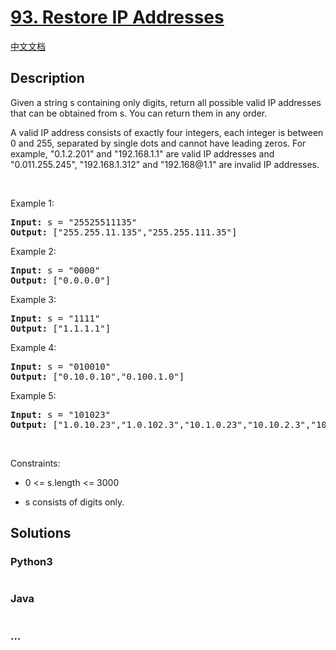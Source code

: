 * [[https://leetcode.com/problems/restore-ip-addresses][93. Restore IP
Addresses]]
  :PROPERTIES:
  :CUSTOM_ID: restore-ip-addresses
  :END:
[[./solution/0000-0099/0093.Restore IP Addresses/README.org][中文文档]]

** Description
   :PROPERTIES:
   :CUSTOM_ID: description
   :END:

#+begin_html
  <p>
#+end_html

Given a string s containing only digits, return all possible valid IP
addresses that can be obtained from s. You can return them in any order.

#+begin_html
  </p>
#+end_html

#+begin_html
  <p>
#+end_html

A valid IP address consists of exactly four integers, each integer is
between 0 and 255, separated by single dots and cannot have leading
zeros. For example, "0.1.2.201" and "192.168.1.1" are valid IP addresses
and "0.011.255.245", "192.168.1.312" and "192.168@1.1" are invalid IP
addresses. 

#+begin_html
  </p>
#+end_html

#+begin_html
  <p>
#+end_html

 

#+begin_html
  </p>
#+end_html

#+begin_html
  <p>
#+end_html

Example 1:

#+begin_html
  </p>
#+end_html

#+begin_html
  <pre><strong>Input:</strong> s = "25525511135"
  <strong>Output:</strong> ["255.255.11.135","255.255.111.35"]
  </pre>
#+end_html

#+begin_html
  <p>
#+end_html

Example 2:

#+begin_html
  </p>
#+end_html

#+begin_html
  <pre><strong>Input:</strong> s = "0000"
  <strong>Output:</strong> ["0.0.0.0"]
  </pre>
#+end_html

#+begin_html
  <p>
#+end_html

Example 3:

#+begin_html
  </p>
#+end_html

#+begin_html
  <pre><strong>Input:</strong> s = "1111"
  <strong>Output:</strong> ["1.1.1.1"]
  </pre>
#+end_html

#+begin_html
  <p>
#+end_html

Example 4:

#+begin_html
  </p>
#+end_html

#+begin_html
  <pre><strong>Input:</strong> s = "010010"
  <strong>Output:</strong> ["0.10.0.10","0.100.1.0"]
  </pre>
#+end_html

#+begin_html
  <p>
#+end_html

Example 5:

#+begin_html
  </p>
#+end_html

#+begin_html
  <pre><strong>Input:</strong> s = "101023"
  <strong>Output:</strong> ["1.0.10.23","1.0.102.3","10.1.0.23","10.10.2.3","101.0.2.3"]
  </pre>
#+end_html

#+begin_html
  <p>
#+end_html

 

#+begin_html
  </p>
#+end_html

#+begin_html
  <p>
#+end_html

Constraints:

#+begin_html
  </p>
#+end_html

#+begin_html
  <ul>
#+end_html

#+begin_html
  <li>
#+end_html

0 <= s.length <= 3000

#+begin_html
  </li>
#+end_html

#+begin_html
  <li>
#+end_html

s consists of digits only.

#+begin_html
  </li>
#+end_html

#+begin_html
  </ul>
#+end_html

** Solutions
   :PROPERTIES:
   :CUSTOM_ID: solutions
   :END:

#+begin_html
  <!-- tabs:start -->
#+end_html

*** *Python3*
    :PROPERTIES:
    :CUSTOM_ID: python3
    :END:
#+begin_src python
#+end_src

*** *Java*
    :PROPERTIES:
    :CUSTOM_ID: java
    :END:
#+begin_src java
#+end_src

*** *...*
    :PROPERTIES:
    :CUSTOM_ID: section
    :END:
#+begin_example
#+end_example

#+begin_html
  <!-- tabs:end -->
#+end_html

